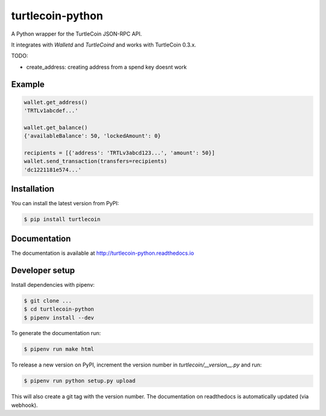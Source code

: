 turtlecoin-python
=================

.. image:: https://img.shields.io/pypi/v/turtlecoin.svg
	:target: https://pypi.python.org/pypi/turtlecoin

.. image:: https://img.shields.io/pypi/pyversions/turtlecoin.svg
	:target: https://pypi.python.org/pypi/turtlecoin

.. image:: https://img.shields.io/pypi/l/turtlecoin.svg
	:target: https://pypi.python.org/pypi/turtlecoin

.. image:: http://turtlecoin-python.readthedocs.io/en/latest/?badge=latest
    :target:  https://readthedocs.org/projects/turtlecoin-python/badge/?version=latest

A Python wrapper for the TurtleCoin JSON-RPC API.

It integrates with `Walletd` and `TurtleCoind` and works with TurtleCoin 0.3.x.

TODO:

* create_address: creating address from a spend key doesnt work

Example
-------

.. code-block:: python

    wallet.get_address()
    'TRTLv1abcdef...'

    wallet.get_balance()
    {'availableBalance': 50, 'lockedAmount': 0}

    recipients = [{'address': 'TRTLv3abcd123...', 'amount': 50}]
    wallet.send_transaction(transfers=recipients)
    'dc1221181e574...'

Installation
------------

You can install the latest version from PyPI:

.. code-block:: bash

    $ pip install turtlecoin

Documentation
-------------

The documentation is available at http://turtlecoin-python.readthedocs.io

Developer setup
---------------

Install dependencies with pipenv:

.. code-block:: bash

    $ git clone ...
    $ cd turtlecoin-python
    $ pipenv install --dev

To generate the documentation run:

.. code-block:: bash
    
    $ pipenv run make html

To release a new version on PyPI, increment the version number
in `turtlecoin/__version__.py` and run:

.. code-block:: bash

    $ pipenv run python setup.py upload

This will also create a git tag with the version number.
The documentation on readthedocs is automatically updated (via webhook).
